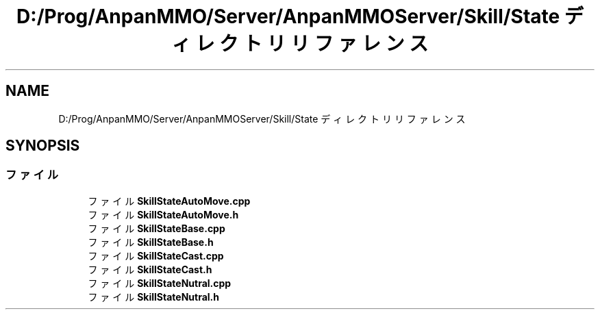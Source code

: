 .TH "D:/Prog/AnpanMMO/Server/AnpanMMOServer/Skill/State ディレクトリリファレンス" 3 "2018年12月20日(木)" "GameServer" \" -*- nroff -*-
.ad l
.nh
.SH NAME
D:/Prog/AnpanMMO/Server/AnpanMMOServer/Skill/State ディレクトリリファレンス
.SH SYNOPSIS
.br
.PP
.SS "ファイル"

.in +1c
.ti -1c
.RI "ファイル \fBSkillStateAutoMove\&.cpp\fP"
.br
.ti -1c
.RI "ファイル \fBSkillStateAutoMove\&.h\fP"
.br
.ti -1c
.RI "ファイル \fBSkillStateBase\&.cpp\fP"
.br
.ti -1c
.RI "ファイル \fBSkillStateBase\&.h\fP"
.br
.ti -1c
.RI "ファイル \fBSkillStateCast\&.cpp\fP"
.br
.ti -1c
.RI "ファイル \fBSkillStateCast\&.h\fP"
.br
.ti -1c
.RI "ファイル \fBSkillStateNutral\&.cpp\fP"
.br
.ti -1c
.RI "ファイル \fBSkillStateNutral\&.h\fP"
.br
.in -1c
